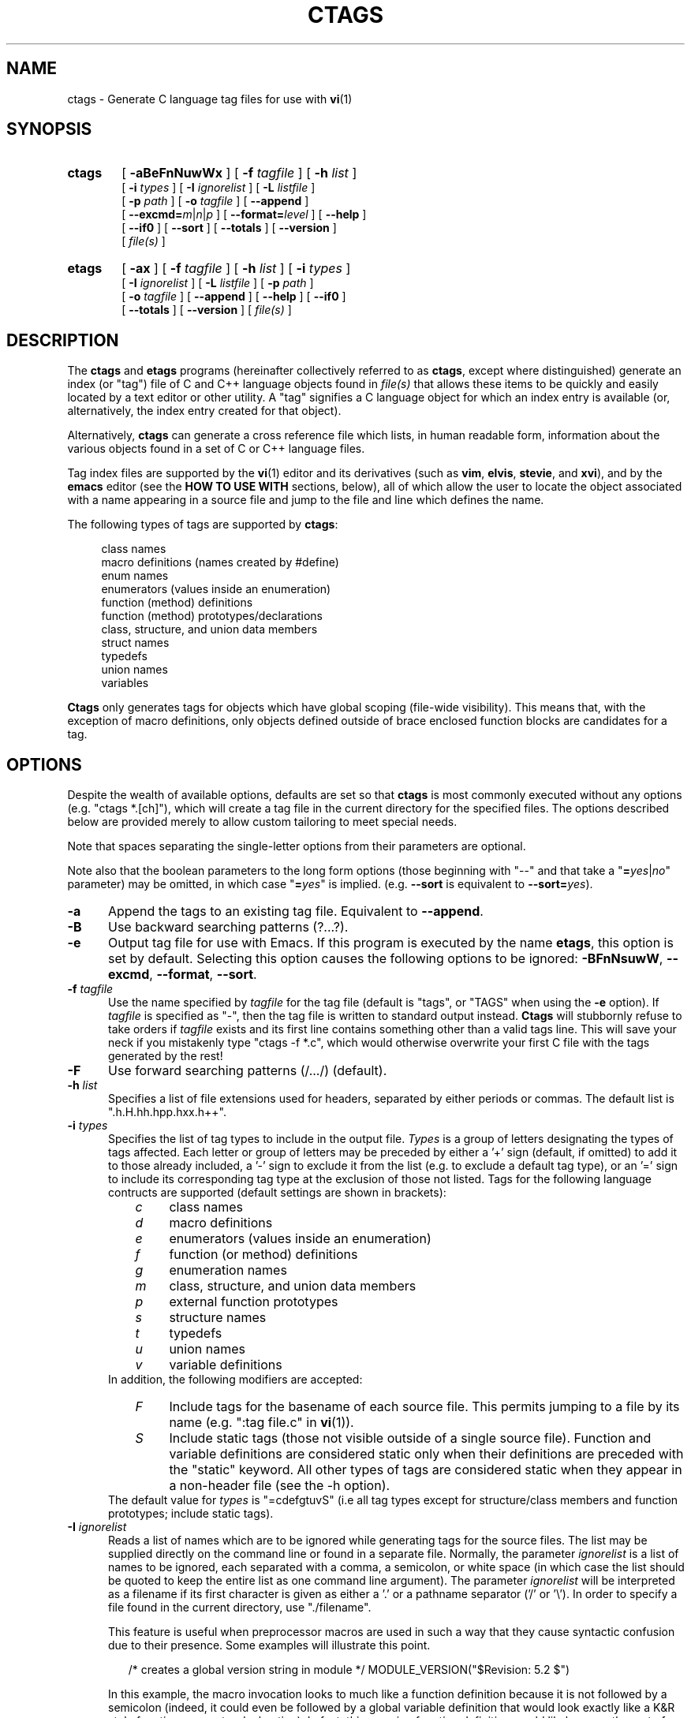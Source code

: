 .TH CTAGS 1 "Version 2.0" "Darren Hiebert"

.SH NAME
ctags \- Generate C language tag files for use with
.BR vi (1)

.SH SYNOPSIS
.TP 6
\fBctags\fP
[
.B \-aBeFnNuwWx
] [
.BI \-f " tagfile"
] [
.BI \-h " list"
]
.br
[
.BI \-i " types"
] [
.BI \-I " ignorelist"
] [
.BI \-L " listfile"
]
.br
[
.BI \-p " path"
] [
.BI \-o " tagfile"
] [ \fB--append\fP ]
.br
[ \fB--excmd=\fIm\fR|\fIn\fR|\fIp\fR ] [ \fB--format=\fIlevel\fR ]
[ \fB--help\fR ]
.br
[ \fB--if0\fR ] [ \fB--sort\fR ] [ \fB--totals\fR ] [ \fB--version\fR ]
.br
[
.I file(s)
]

.br
.br
.TP 6
\fBetags\fP
[
.B \-ax
] [
.BI \-f " tagfile"
] [
.BI \-h " list"
] [
.BI \-i " types"
]
.br
[
.BI \-I " ignorelist"
] [
.BI \-L " listfile"
] [
.BI \-p " path"
]
.br
[
.BI \-o " tagfile"
] [ \fB--append\fP ] [
.B \--help
] [ \fB--if0\fP ]
.br
[ \fB--totals\fP ] [
.B --version
] [
.I file(s)
]

.SH DESCRIPTION
The \fBctags\fP and \fBetags\fP programs (hereinafter collectively referred to
as \fBctags\fP, except where distinguished) generate an index (or "tag") file
of C and C++ language objects found in \fIfile(s)\fP that allows these items
to be quickly and easily located by a text editor or other utility. A "tag"
signifies a C language object for which an index entry is available (or,
alternatively, the index entry created for that object).
.PP
Alternatively, \fBctags\fP can generate a cross reference file which lists, in
human readable form, information about the various objects found in a set of C
or C++ language files.
.PP
Tag index files are supported by the \fBvi\fP(1) editor and its derivatives
(such as \fBvim\fP, \fBelvis\fP, \fBstevie\fP, and \fBxvi\fP), and by the
\fBemacs\fP editor (see the \fBHOW TO USE WITH\fP sections, below), all of
which allow the user to locate the object associated with a name appearing in
a source file and jump to the file and line which defines the name.

The following types of tags are supported by \fBctags\fP:
.PP
.RS 4
class names
.br
macro definitions (names created by #define)
.br
enum names
.br
enumerators (values inside an enumeration)
.br
function (method) definitions
.br
function (method) prototypes/declarations
.br
class, structure, and union data members
.br
struct names
.br
typedefs
.br
union names
.br
variables
.RE
.PP
.B Ctags
only generates tags for objects which have global scoping (file-wide
visibility). This means that, with the exception of macro definitions, only
objects defined outside of brace enclosed function blocks are candidates for a
tag.

.SH OPTIONS
.PP
Despite the wealth of available options, defaults are set so that \fBctags\fP
is most commonly executed without any options (e.g. "ctags *.[ch]"), which
will create a tag file in the current directory for the specified files. The
options described below are provided merely to allow custom tailoring to meet
special needs.
.PP
Note that spaces separating the single-letter options from their parameters
are optional.
.PP
Note also that the boolean parameters to the long form options (those
beginning with "--" and that take a "\fB=\fIyes\fR|\fIno\fR" parameter) may
be omitted, in which case "\fB=\fIyes\fR" is implied. (e.g. \fB--sort\fP is
equivalent to \fB--sort=\fIyes\fR).

.TP 5
.B \-a
Append the tags to an existing tag file. Equivalent to \fB--append\fR.

.TP 5
.B \-B
Use backward searching patterns (?...?).

.TP 5
.B \-e
Output tag file for use with Emacs. If this program is executed by the name
\fBetags\fP, this option is set by default. Selecting this option causes the
following options to be ignored: \fB-BFnNsuwW\fP, \fB--excmd\fP,
\fB--format\fP, \fB--sort\fP.

.TP 5
.BI \-f " tagfile"
Use the name specified by \fItagfile\fP for the tag file (default is "tags",
or "TAGS" when using the \fB-e\fP option). If \fItagfile\fP is specified as
"-", then the tag file is written to standard output instead. \fBCtags\fP
will stubbornly refuse to take orders if \fItagfile\fP exists and its first
line contains something other than a valid tags line. This will save your neck
if you mistakenly type "ctags -f *.c", which would otherwise overwrite your
first C file with the tags generated by the rest!

.TP 5
.B \-F
Use forward searching patterns (/.../) (default).

.TP 5
.BI \-h  " list"
Specifies a list of file extensions used for headers, separated by either
periods or commas. The default list is ".h.H.hh.hpp.hxx.h++".

.TP 5
.BI \-i " types"
Specifies the list of tag types to include in the output file.
.I Types
is a group of letters designating the types of tags affected. Each letter or
group of letters may be preceded by either a '+' sign (default, if omitted) to
add it to those already included, a '-' sign to exclude it from the list (e.g.
to exclude a default tag type), or an '=' sign to include its corresponding
tag type at the exclusion of those not listed. Tags for the following language
contructs are supported (default settings are shown in brackets):
.RS 8
.PD 0
.TP 4
.I c
class names
.TP 4
.I d
macro definitions
.TP 4
.I e
enumerators (values inside an enumeration)
.TP 4
.I f
function (or method) definitions
.TP 4
.I g
enumeration names
.TP 4
.I m
class, structure, and union data members
.TP 4
.I p
external function prototypes
.TP 4
.I s
structure names
.TP 4
.I t
typedefs
.TP 4
.I u
union names
.TP 4
.I v
variable definitions
.RE
.RS 5
In addition, the following modifiers are accepted:
.RE
.RS 8
.TP 4
.I F
Include tags for the basename of each source file. This permits jumping to a
file by its name (e.g. ":tag file.c" in \fBvi\fP(1)).
.TP 4
.I S
Include static tags (those not visible outside of a single source file).
Function and variable definitions are considered static only when their
definitions are preceded with the "static" keyword. All other types of tags
are considered static when they appear in a non-header file (see the -h
option).
.RE
.RS 5
The default value for \fItypes\fP is "=cdefgtuvS" (i.e all tag types except
for structure/class members and function prototypes; include static tags).
.RE
.PD 1

.TP 5
.BI \-I " ignorelist"
Reads a list of names which are to be ignored while generating tags for the
source files. The list may be supplied directly on the command line or found
in a separate file. Normally, the parameter
.I ignorelist
is a list of names to be ignored, each separated with a comma, a semicolon, or
white space (in which case the list should be quoted to keep the entire list
as one command line argument). The parameter
.I ignorelist
will be interpreted as a filename if its first character is given as either
a '.' or a pathname separator ('/' or '\\'). In order to specify a file found
in the current directory, use "./filename".
.RS 5
.PP
This feature is useful when preprocessor macros are used in such a way that
they cause syntactic confusion due to their presence. Some examples will
illustrate this point.
.RE
.PP
.RS
/* creates a global version string in module */
MODULE_VERSION("$Revision: 5.2 $")
.RE
.PP
.RS 5
In this example, the macro invocation looks to much like a function definition
because it is not followed by a semicolon (indeed, it could even be followed
by a global variable definition that would look exactly like a K&R style
function parameter declaration). In fact, this seeming function definition
would likely cause the rest of the file to be skipped over while trying to
complete the definition. Ignoring "MODULE_ID" would avoid such a problem.
.RE
.PP
.RS
int foo ARGDECL2(void *, ptr, long int, nbytes)
.RE
.PP
.RS 5
In this example, the macro "ARGDECL2" would be mistakenly interpreted to be
the name of the function instead of the correct name of "foo". Ignoring the
name "ARGDECL2" results in the correct behavior.
.RE

.TP 5
.BI \-L " listfile"
Read from
.I listfile
a list of file names for which tags should be generated. If
.I listfile
is specified as "-", then file names are read from standard input.

.TP 5
.B \-n
Equivalent to \fB--excmd\fI=number\fR.

.TP 5
.B \-N
Equivalent to \fB--excmd\fI=pattern\fR.

.TP 5
.BI \-o " tagfile"
Alternative for \fB-f\fP.

.TP 5
.BI \-p " path"
Use \fIpath\fP as the default directory for all supplied source files (whether
supplied on the command line or in a file specified with the \fB-L\fP option),
unless the source file is already specified as an absolute path. Note that
this will not work together with wildcards in the filenames, since they are
expanded by the shell.

.TP 5
.B \-u
Equivalent to \fB--sort\fI=no\fR.

.TP 5
.B \-w
Exclude warnings about duplicate tags (default).

.TP 5
.B \-W
Generate warnings about duplicate tags.

.TP 5
.B \-x
Print a tabular, human-readable cross reference (xref) file to standard output
instead of generating a tag file. The information contained in the output
includes: the tag name; the kind of tag; the line number, file name, and
source line (with extra white space condensed) of the file which defines the
tag. No tag file is written and the following options will be ignored:
\fB-aBfFno\fP, and \fB-i\fP\fI+P\fP. Example applications for this feature are
generating a listing of all functions (including statics) located in a source
file (e.g. \fBctags -xi\fP\fI=fS\fP \fIfile\fP), or generating a list of all
externally visible global variables located in a source file (e.g. \fBctags
-xi\fP\fI=v file\fP).

.TP 5
\fB--append=\fIyes\fR|\fIno\fR
Indicates whether tags generated from the specified files should be appended
to those already present in the tag file or should replace them. If the
parameter is omitted, \fB=\fIyes\fR is implied. This option is off by default.

.TP 5
.BI \--excmd= type
Determines the type of EX command used to locate tags in the source file. The
valid values for \fItype\fP are (either the entire word or the first letter is
accepted):
.RS 5
.TP 10
.I number
Places into the tag file line numbers in the source file where tags are located
rather than patterns to be searched for. This has three advantages:
.PD 0
.RS 10
.TP 4
1.
Significantly reduces the size of the resulting tag file.
.TP 4
2.
Eliminates failures to find tags because the line defining the tag has
changed, causing the pattern match to fail (note that some editors, such as
\fBvim\fP, are able to recover in many such instances).
.TP 4
3.
Eliminates finding identical matching, but incorrect, source lines (see
\fBBUGS\fP, below).
.PP
However, this option has one significant drawback: changes to the source files
can cause the line numbers recorded in the tag file to no longer correspond
to the lines in the source file, causing jumps to some tags to miss the target
definition by one or more lines. Basically, this option is best used when the
source code to which it is applied is not subject to change. Selecting this
option type causes the following options to be ignored: \fB-BF\fP.
.RE
.PD 1
.TP 10
.I pattern
Uses EX search patterns for all tags, rather than the line numbers usually
used for macro definitions. This has the advantage of not referencing obsolete
line numbers when lines have been added or removed since the tag file was
generated.
.TP 10
.I mixed
Uses line numbers for macro definition tags and EX patterns for everything
else. This is the default format generated by the original \fBctags\fP and is,
therefore, retained as the default for this option.
.RE

.TP 5
.BI \--format= level
Change the format of the output tag file. Currently the only valid values for
\fIlevel\fP are \fI1\fP or \fI2\fP. Level 1 specifies the original tag file
format and level 2 specifies a new extended format containing extension flags
(but in a manner which retains backward compatibility with original
\fBvi\fP(1) implementations). The default level is 2.

.TP 5
.B \--help
Prints to standard output a detailed usage description.

.TP 5
\fB--if0=\fIyes\fR|\fIno\fR
Indicates a preference as to whether code within an "#if 0" branch of a
preprocessor conditional should be examined for non-macro tags (macro tags are
always included). Because the intent of this construct is to disable code, the
default value of this options is \fIno\fP. Note that this indicates a
preference only and does not guarantee skipping code within an "#if 0" branch,
since the fall-back algorithm used to generate tags when preprocessor
conditionals are too complex follows all branches of a conditional. If the
parameter is omitted, \fB=\fIyes\fR is implied. This option is off by default.

.TP 5
\fB--sort=\fIyes\fR|\fIno\fR
Indicates whether the tag file should be sorted on the tag name (default is
\fIyes\fP). Note that disabling sorting also disables the warning messages
normally enabled by \fB-W\fP, because sorted tags are used to detect duplicate
tags. Also note that the original \fBvi\fP(1) requires sorted tags. If the
parameter is omitted, \fB=\fIyes\fR is implied. This option is on by default
for \fBctags\fR, and ignored for \fBetags\fR.

.TP 5
\fB--totals=\fIyes\fR|\fIno\fR
Prints statistics about the source files read and the tag file written during
the current invocation of \fBctags\fP. If the parameter is omitted,
\fB=\fIyes\fR is implied. This option is off by default.

.TP 5
.B \--version
Prints a version identifier for \fBctags\fP to standard output.

.SH "OPERATIONAL DETAILS"
For every one of the qualified objects which are discovered in the source
files supplied to \fBctags\fP, a separate line is added to the tag file, each
looking like this in the most general case:
.PP
.RS 4
tag_name    file_name    ex_cmd;"    xflags
.RE
.PP
The fields and separators of these lines are specified as follows:
.PP
.PD 0
.RS 4
.TP 4
1.
tag name (a C language identifier)
.TP 4
2.
a single tab character
.TP 4
3.
the name of the file in which the object associated with the tag is located
.TP 4
4.
a single tab character
.TP 4
5.
an EX command to locate the tag within the file; generally a search pattern
(either /pattern/ or ?pattern?) or line number (see \fB--excmd\fP). Tag file
format 2 (see \fB--format\fP) extends this EX command under certain
circumstances to include a set of extension flags embedded in an EX comment
immediately appended to the EX command, which should make it backwards
compatible with original \fBvi\fP(1).
.RE
.PD 1
.PP
A few special tags are written into the tag file for internal purposes. These
tags are composed in such a way that they always sort to the top of the file.
Therefore, the first two characters of these tags are used a magic number to
detect a tag file for purposes of determining whether a valid tag file is
being overwritten rather than a source file.
.PP
When this program is invoked by the name \fBetags\fP, or with the \fB-e\fP
option, the output file is in a different format that is used by \fBemacs\fP(1).
.PP
Note that the name of each source file will be recorded in the tag file
exactly as it appears on the command line. Therefore, if the path you
specified on the command line was relative to some directory, then it will
be recorded in that same manner in the tag file.
.PP
This version of \fBctags\fP imposes no formatting requirements. Other versions
of ctags tended to rely upon certain formatting assumptions in order to help
it resolve coding dilemmas caused by preprocessor conditionals.
.PP
In general, \fBctags\fP tries to be smart about conditional preprocessor
directives. If a preprocessor conditional is encountered within a statement
which defines a tag, \fBctags\fP follows only the first branch of that
conditional (except in the special case of "#if 0", in which case it follows
only the last branch). The reason for this is that failing to pursue only one
branch can result in ambiguous syntax, as in the following example:
.PP
.RS
#ifdef TWO_ALTERNATIVES
.br
struct {
.br
#else
.br
union {
.br
#endif
.RS 4
short a;
.br
long b;
.RE
}
.RE
.PP
Both branches cannot be followed, or braces become unbalanced and \fBctags\fP
would be unable to make sense of the syntax.
.PP
If the application of this heuristic fails to properly parse a file,
generally due to complicated and inconsistent pairing within the conditionals,
\fBctags\fP will retry the file using a different heuristic which does not
selectively follow conditional preprocessor branches, but instead falls back
to relying upon a closing brace ("}") in column 1 as indicating the end of a
block once any brace imbalance results from following a #if conditional branch.
.PP
\fBCtags\fP will also try to specially handle arguments lists enclosed in
double sets of parentheses in order to accept the following conditional
construct:
.PP
.RS
extern void foo __ARGS((int one, char two));
.RE
.PP
Any name immediately preceding the "((" will be automatically ignored and
the previous name will be used.
.PP
After creating or appending to the tag file, it is sorted by the tag name,
removing identical tag lines.
.PP
Note that the path recorded for filenames in the tag file and utilized by
the editor to search for tags are identical to the paths specified for
\fIfile(s)\fP on the command line. This means the if you want the paths for
files to be relative to some directory, you must invoke \fBctags\fP with the
same pathnames for \fIfile(s)\fP (this can be overridden with \fB-p\fP).

.SH "ENVIRONMENT VARIABLES"
.TP 8
.B CTAGS
This variable, if found, will be assumed to contain a set of custom default
options which are read when \fBctags\fP starts, but before any command line
options are read. Options in this variable should be in the same form as those
on the command line. Command line options will override options specified in
this variable. Only options may be specified with this variable; no source
file names are read from its value.
.PP
.TP 8
.B ETAGS
Similar to the \fBCTAGS\fP variable above, this variable, if found, will be
read when \fBetags\fP starts. If this variable is not found, \fBetags\fP will
try to use \fBCTAGS\fP instead.

.SH "HOW TO USE WITH VI"
Vi will, by default, expect a tag file by the name "tags" in the current
directory. Once the tag file is built, the following commands exercise the tag
indexing feature:
.TP 12
.B vi -t tag
Start vi and position the cursor at the file and line where "tag" is defined.
.TP 12
.B Control-]
Find the tag under the cursor.
.TP 12
.B :ta tag
Find a tag.
.TP 12
.B Control-T
Return to previous location before jump to tag (not widely implemented).

.SH "HOW TO USE WITH GNU EMACS"
Emacs will, by default, expect a tag file by the name "TAGS" in the current
directory. Once the tag file is built, the following commands exercise the
tag indexing feature:
.TP 12
.B "Meta-x visit-tags-table"
Visit a TAGS file.
.TP 12
.B "Meta-."
Find a definition for a tag.  The default tag is the identifier under the
cursor.  There is name completion in the minibuffer; typing \fB"foo TAB"\fP
completes the identifier starting with `foo' (`foobar', for example) or lists
the alternatives.
.TP 12
.B "Meta-,"
Find the next definition for the tag.  Exact matches are found first, followed
by fuzzier matches.
.PP
For more commands, see the
.I Tags
topic in the Emacs info tree.

.SH BUGS
Because \fBctags\fP does not look inside brace enclosed function blocks, local
declarations of classes, enum/struct/union tags, enumeration values and
variables within a function will not have tags generated for them.
.PP
Note that when \fBctags\fP generates uses patterns for locating tags (see
the \fB--excmd\fP option), it is entirely possible that the wrong line may be
found by your editor if there exists another, identical, line (whose context
prevents it from generating a tag) which is identical to the line containing
the tag. The following example demonstrates this condition:
.PP
.RS
int variable;

/* ... */
.br
void foo(variable)
.br
int variable;
.br
{
.RS 4
/* ... */
.RE
}
.RE
.PP
Depending upon which editor you use and where in the code you happen to be, it
is possible that the search pattern may locate the local parameter declaration
in foo() before it finds the actual global variable definition, since the
lines (and therefore their search patterns are identical). This can be avoided
by use of the \fB-n\fP option.
.PP
Because \fBctags\fP is neither a preprocessor nor a compiler, some complex
or obscure constructs can fool \fBctags\fP into either missing a tag or
improperly generating an inappropriate tag. In particular, the use of
preprocessor constructs which alter the textual syntax of C can fool
\fBctags\fP, as demonstrated by the following example:
.PP
.RS
#ifdef GLOBAL
.br
#define EXTERN
.br
#define INIT(assign)  assign
.br
#else
.br
#define EXTERN extern
.br
#define INIT(assign)
.br
#endif
.br

EXTERN BUF *firstbuf INIT(= NULL);
.RE
.PP
This looks too much like a declaration for a function called "INIT", which
returns a pointer to a typedef "firstbuf", rather than the actual variable
definition that it is, since this distinction can only be resolved by the
preprocessor. The moral of the story: don't do this if you want a tag
generated for it, or use the \fB-I\fP option to specify "INIT" as a keyword
to be ignored.

.SH FILES
.TP 10
.I tags
The default tag file created by \fBctags\fP.
.TP 10
.I TAGS
The default tag file created by \fBetags\fP.

.SH "SEE ALSO"
The official Exuberant Ctags web site at:
.PP
.RS 4
http://home.hiwaay.net/~darren/ctags/
.RE
.PP
Also \fBex\fP(1), \fBvi\fP(1), \fBelvis\fP, or, better yet, \fBvim\fP, the
official editor of \fBctags\fP. For more information on \fBvim\fP, see the VIM
Pages web site at:
.PP
.RS 4
http://www.vim.org/
.RE

.SH AUTHOR
Darren Hiebert <darren@hiebert.com>
.br
http://home.hiwaay.net/~darren

.SH MOTIVATION
"Think ye at all times of rendering some service to every member of the human
race."
.PP
"All effort and exertion put forth by man from the fullness of his heart is
worship, if it is prompted by the highest motives and the will to do service
to humanity."
.PP
.RS 10
\-- From the Baha'i Writings

.SH CREDITS
This version of \fBctags\fP was originally derived from and inspired by the
ctags program by Steve Kirkendall <kirkenda@cs.pdx.edu> that comes with the
Elvis vi clone (though virtually none of the original code remains).
.PP
Credit is also due Bram Moolenaar <mool@oce.nl>, the author of \fBvim\fP, who
has devoted so much of his time and energy both to developing the editor as a
service to others, and to helping the orphans of Uganda. 
.PP
The section entitled "HOW TO USE WITH GNU EMACS" was shamelessly stolen from
the man page for GNU \fBetags\fP.
